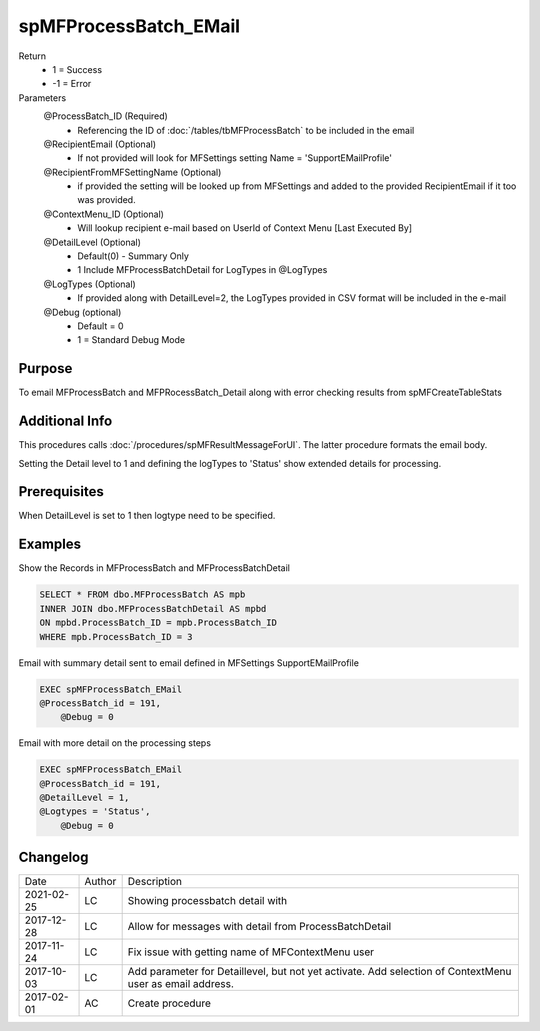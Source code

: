 
======================
spMFProcessBatch_EMail
======================

Return
  - 1 = Success
  - -1 = Error
Parameters
  @ProcessBatch_ID (Required)
    - Referencing the ID of :doc:`/tables/tbMFProcessBatch` to be included in the email
  @RecipientEmail (Optional)
    - If not provided will look for MFSettings setting Name = 'SupportEMailProfile'
  @RecipientFromMFSettingName (Optional)
    - if provided the setting will be looked up from MFSettings and added to the provided RecipientEmail if it too was provided.
  @ContextMenu_ID (Optional)
    - Will lookup recipient e-mail based on UserId of Context Menu [Last Executed By]
  @DetailLevel (Optional)
    - Default(0) - Summary Only
    - 1 Include MFProcessBatchDetail for LogTypes in @LogTypes
  @LogTypes (Optional)
    - If provided along with DetailLevel=2, the LogTypes provided in CSV format will be included in the e-mail 
  @Debug (optional)
    - Default = 0
    - 1 = Standard Debug Mode

Purpose
=======

To email MFProcessBatch and MFPRocessBatch_Detail along with error checking results from spMFCreateTableStats

Additional Info
===============

This procedures calls :doc:`/procedures/spMFResultMessageForUI`. The latter procedure formats the email body.

Setting the Detail level to 1 and defining the logTypes to 'Status' show extended details for processing.

Prerequisites
=============

When DetailLevel is set to 1 then logtype need to be specified.

Examples
========

Show the Records in MFProcessBatch and MFProcessBatchDetail 

.. code:: sql

    SELECT * FROM dbo.MFProcessBatch AS mpb
    INNER JOIN dbo.MFProcessBatchDetail AS mpbd
    ON mpbd.ProcessBatch_ID = mpb.ProcessBatch_ID
    WHERE mpb.ProcessBatch_ID = 3

Email with summary detail sent to email defined in MFSettings SupportEMailProfile

.. code:: sql

    EXEC spMFProcessBatch_EMail 
    @ProcessBatch_id = 191,
	@Debug = 0

Email with more detail on the processing steps

.. code:: sql

    EXEC spMFProcessBatch_EMail 
    @ProcessBatch_id = 191,
    @DetailLevel = 1,
    @Logtypes = 'Status',
	@Debug = 0
  
Changelog
=========

==========  =========  ========================================================
Date        Author     Description
----------  ---------  --------------------------------------------------------
2021-02-25  LC         Showing processbatch detail with 
2017-12-28  LC         Allow for messages with detail from ProcessBatchDetail
2017-11-24  LC         Fix issue with getting name of MFContextMenu user
2017-10-03  LC         Add parameter for Detaillevel, but not yet activate.  Add selection of ContextMenu user as email address.
2017-02-01  AC         Create procedure
==========  =========  ========================================================

